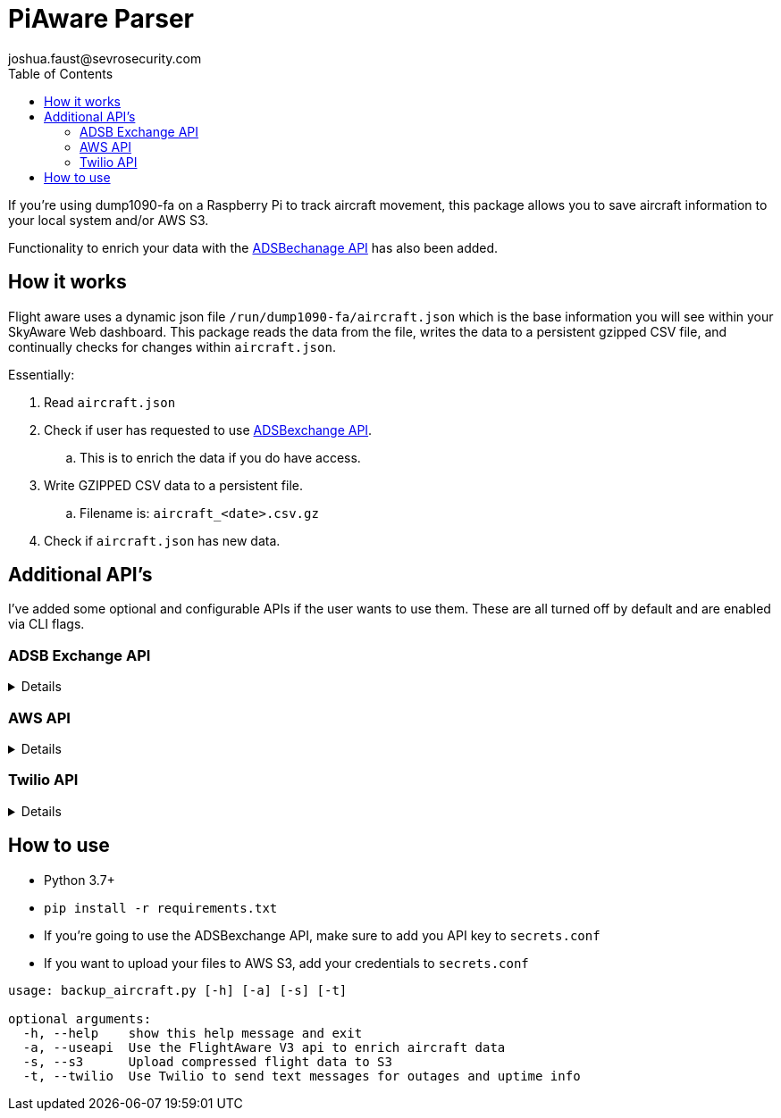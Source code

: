 = PiAware Parser 
joshua.faust@sevrosecurity.com
:toc:

If you're using dump1090-fa on a Raspberry Pi to track aircraft movement, this package allows you to save aircraft information to your local system and/or AWS S3. 

Functionality to enrich your data with the https://rapidapi.com/adsbx/api/adsbexchange-com1/pricing[ADSBechanage API] has also been added.

== How it works

Flight aware uses a dynamic json file `/run/dump1090-fa/aircraft.json` which is the base information you will see within your SkyAware Web dashboard. This package reads the data from the file, writes the data to a persistent gzipped CSV file, and continually checks for changes within `aircraft.json`. 

Essentially:

. Read `aircraft.json`
. Check if user has requested to use https://rapidapi.com/adsbx/api/adsbexchange-com1/pricing[ADSBexchange API].
.. This is to enrich the data if you do have access. 
. Write GZIPPED CSV data to a persistent file.
.. Filename is: `aircraft_<date>.csv.gz`
. Check if `aircraft.json` has new data.

== Additional API's

I've added some optional and configurable APIs if the user wants to use them. These are all turned off by default and are enabled via CLI flags. 

=== ADSB Exchange API
[%collapsible]
====

https://rapidapi.com/adsbx/api/adsbexchange-com1/pricing[ADSBexchange API] allows us to enrich the local aircraft data from `aircraft.json` with several new fields. To fully utilize this API, you will need to purchase a monthly license which, will give you an API key that you can add to `secrets.conf`.

Here is an example of not enriched and enriched:

.Not Enriched
[source, json]
----
{
    "epoch": 1609112746.1,
    "icao": "ac6364",
    "ident": "DAL1936",
    "alt_baro": "11025",
    "alt_geom": "10475",
    "track": "4.5",
    "lat": "44.350596",
    "lon": "-93.20506"
}
----

.Enriched
[source, json]
----
{
    "epoch": 1609112746.1,
    "icao": "ac6364",
    "ident": "DAL1936",
    "alt_baro": "11025",
    "alt_geom": "10475",
    "track": "4.5",
    "lat": "44.350596",
    "lon": "-93.20506",
    "ac": [
        {
            "postime": "1609112744641",
            "icao": "AC6364",
            "reg": "N898DN",
            "type": "B739",
            "wtc": "2",
            "spd": "309.9",
            "altt": "0",
            "alt": "11050",
            "galt": "11060",
            "talt": "7008",
            "lat": "44.348877",
            "lon": "-93.205261",
            "vsit": "0",
            "vsi": "-1152",
            "trkh": "0",
            "ttrk": "0",
            "trak": "4.4",
            "sqk": "6137",
            "call": "DAL1936",
            "gnd": "0",
            "trt": "5",
            "pos": "1",
            "mlat": "0",
            "tisb": "0",
            "sat": "0",
            "opicao": "DAL",
            "cou": "United States",
            "mil": "0",
            "interested": "0",
            "from": "LGA La Guardia New York United States",
            "to": "BOS General Edward Lawrence Logan Boston United States"
        }
    ],
    "total": 1,
    "ctime": 1609112746914
}
----
====

=== AWS API
[%collapsible]
====
I've build is AWS S3 saving capability. All you need to provide is your AWS account `Access_Key` and `Secret_key` within `secrets.conf` and supply the CLI `--s3` argument to tell the program to save data to S3. 

image::doc/S3.png[]
====

=== Twilio API
[%collapsible]
====
https://www.twilio.com[Twilio] allows us to send our phones text messages. In this case, a text message is sent to you phone when:

* The script is started
* After an internet connection outage has been remediated
* Every hour to let you know your system is functioning properly.

There are certainly more use cases for this in the future but, the main purpose is to let you know if/when your system breaks or goes down. 

To configure Twilio, you'll need to purchase a number and add the following to `secrets.conf`

[source, conf]
----
account_sid = <twilio_account_sid>
auth_token = <twilio_auth_token>
to_phone_number = <Your Cell Phone Number (i.e. 1234567890)>
from_phone_number = <Your Twilio Number (i.e. 1234567890)>
----

====


== How to use

* Python 3.7+
* `pip install -r requirements.txt`
* If you're going to use the ADSBexchange API, make sure to add you API key to `secrets.conf`
* If you want to upload your files to AWS S3, add your credentials to `secrets.conf`

[source, text]
----
usage: backup_aircraft.py [-h] [-a] [-s] [-t]

optional arguments:
  -h, --help    show this help message and exit
  -a, --useapi  Use the FlightAware V3 api to enrich aircraft data
  -s, --s3      Upload compressed flight data to S3
  -t, --twilio  Use Twilio to send text messages for outages and uptime info
----
